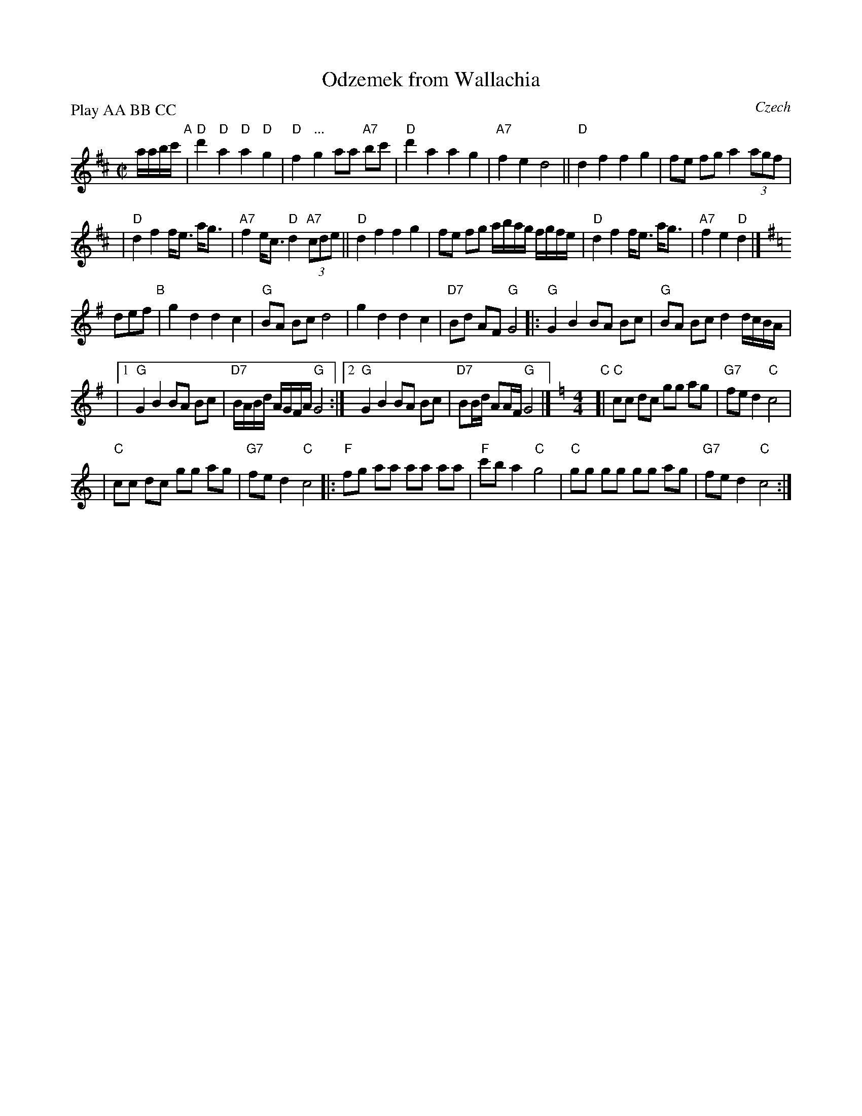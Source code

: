X: 1
T: Odzemek from Wallachia
O: Czech
M: C|
L: 1/8
P: Play AA BB CC
N: Parts A and B use block chords; part C uses bass-chord 4 times per bar.
Z: 2010 John Chambers <jc:trillian.mit.edu>
S: Susan Worland, 2010-6-23 workshop at Peacuddy's Cafe, Melrose MA USA
K: D
a/a/b/c'/ \
"A"\
| "D"d'2 "D"a2 "D"a2 "D"g2 | "D"f2 "..."g2 aa "A7"bc' \
| "D"d'2 a2 a2 g2 | "A7"f2 e2 d4 \
||"D"d2 f2 f2 g2 | fe fg a2 (3agf |
| "D"d2 f2 f<e a<g | "A7"f2 e<c "D"d2 "A7"(3cde \
||"D"d2 f2 f2 g2 | fe fg a/b/a/g/ f/g/f/e/ \
| "D"d2 f2 f<e a<g | "A7"f2 e2 "D"d2 |][K:=c]
K: G
def \
"B"\
| g2 d2 d2 c2 | "G"BA Bc d4 \
| g2 d2 d2 c2 | "D7"Bd AF "G"G4 \
|: "G"G2 B2 BA Bc | "G"BA Bc d2 d/c/B/A/ |
|[1 "G"G2 B2 BA Bc | "D7"B/A/B/d/ A/G/F/A/ "G"G4 \
:|[2 "G"G2 B2 BA Bc | "D7"BB/d/ AA/F/ "G"G4 |][K:=f]\
[K:C][M:4/4]\
"C"\
[| "C"cc dc gg ag | "G7"fe d2 "C"c4 |
|  "C"cc dc gg ag | "G7"fe d2 "C"c4 \
|: "F"fg aa aa aa | "F"c'b a2 "C"g4 \
|  "C"gg gg gg ag | "G7"fe d2 "C"c4 :|

